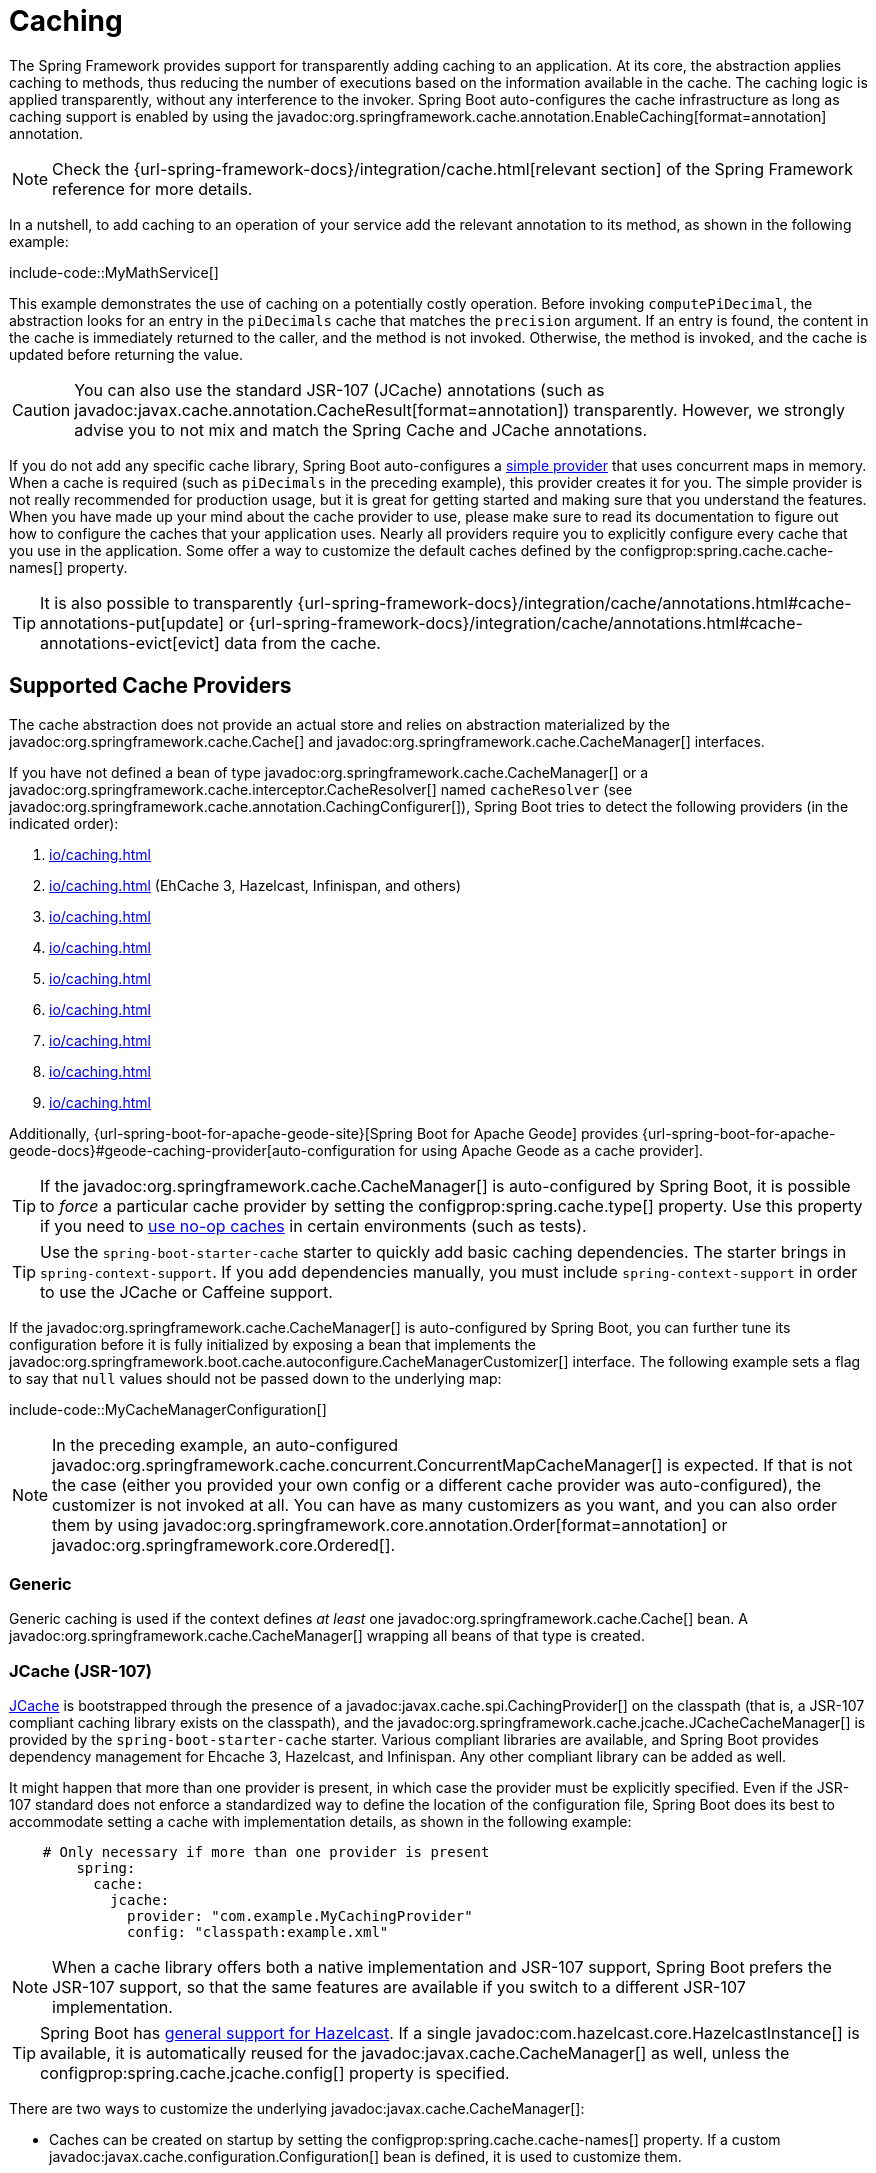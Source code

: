 [[io.caching]]
= Caching

The Spring Framework provides support for transparently adding caching to an application.
At its core, the abstraction applies caching to methods, thus reducing the number of executions based on the information available in the cache.
The caching logic is applied transparently, without any interference to the invoker.
Spring Boot auto-configures the cache infrastructure as long as caching support is enabled by using the javadoc:org.springframework.cache.annotation.EnableCaching[format=annotation] annotation.

NOTE: Check the {url-spring-framework-docs}/integration/cache.html[relevant section] of the Spring Framework reference for more details.

In a nutshell, to add caching to an operation of your service add the relevant annotation to its method, as shown in the following example:

include-code::MyMathService[]

This example demonstrates the use of caching on a potentially costly operation.
Before invoking `computePiDecimal`, the abstraction looks for an entry in the `piDecimals` cache that matches the `precision` argument.
If an entry is found, the content in the cache is immediately returned to the caller, and the method is not invoked.
Otherwise, the method is invoked, and the cache is updated before returning the value.

CAUTION: You can also use the standard JSR-107 (JCache) annotations (such as javadoc:javax.cache.annotation.CacheResult[format=annotation]) transparently.
However, we strongly advise you to not mix and match the Spring Cache and JCache annotations.

If you do not add any specific cache library, Spring Boot auto-configures a xref:io/caching.adoc#io.caching.provider.simple[simple provider] that uses concurrent maps in memory.
When a cache is required (such as `piDecimals` in the preceding example), this provider creates it for you.
The simple provider is not really recommended for production usage, but it is great for getting started and making sure that you understand the features.
When you have made up your mind about the cache provider to use, please make sure to read its documentation to figure out how to configure the caches that your application uses.
Nearly all providers require you to explicitly configure every cache that you use in the application.
Some offer a way to customize the default caches defined by the configprop:spring.cache.cache-names[] property.

TIP: It is also possible to transparently {url-spring-framework-docs}/integration/cache/annotations.html#cache-annotations-put[update] or {url-spring-framework-docs}/integration/cache/annotations.html#cache-annotations-evict[evict] data from the cache.



[[io.caching.provider]]
== Supported Cache Providers

The cache abstraction does not provide an actual store and relies on abstraction materialized by the javadoc:org.springframework.cache.Cache[] and javadoc:org.springframework.cache.CacheManager[] interfaces.

If you have not defined a bean of type javadoc:org.springframework.cache.CacheManager[] or a javadoc:org.springframework.cache.interceptor.CacheResolver[] named `cacheResolver` (see javadoc:org.springframework.cache.annotation.CachingConfigurer[]), Spring Boot tries to detect the following providers (in the indicated order):

. xref:io/caching.adoc#io.caching.provider.generic[]
. xref:io/caching.adoc#io.caching.provider.jcache[] (EhCache 3, Hazelcast, Infinispan, and others)
. xref:io/caching.adoc#io.caching.provider.hazelcast[]
. xref:io/caching.adoc#io.caching.provider.infinispan[]
. xref:io/caching.adoc#io.caching.provider.couchbase[]
. xref:io/caching.adoc#io.caching.provider.redis[]
. xref:io/caching.adoc#io.caching.provider.caffeine[]
. xref:io/caching.adoc#io.caching.provider.cache2k[]
. xref:io/caching.adoc#io.caching.provider.simple[]

Additionally, {url-spring-boot-for-apache-geode-site}[Spring Boot for Apache Geode] provides {url-spring-boot-for-apache-geode-docs}#geode-caching-provider[auto-configuration for using Apache Geode as a cache provider].

TIP: If the javadoc:org.springframework.cache.CacheManager[] is auto-configured by Spring Boot, it is possible to _force_ a particular cache provider by setting the configprop:spring.cache.type[] property.
Use this property if you need to xref:io/caching.adoc#io.caching.provider.none[use no-op caches] in certain environments (such as tests).

TIP: Use the `spring-boot-starter-cache` starter to quickly add basic caching dependencies.
The starter brings in `spring-context-support`.
If you add dependencies manually, you must include `spring-context-support` in order to use the JCache or Caffeine support.

If the javadoc:org.springframework.cache.CacheManager[] is auto-configured by Spring Boot, you can further tune its configuration before it is fully initialized by exposing a bean that implements the javadoc:org.springframework.boot.cache.autoconfigure.CacheManagerCustomizer[] interface.
The following example sets a flag to say that `null` values should not be passed down to the underlying map:

include-code::MyCacheManagerConfiguration[]

NOTE: In the preceding example, an auto-configured javadoc:org.springframework.cache.concurrent.ConcurrentMapCacheManager[] is expected.
If that is not the case (either you provided your own config or a different cache provider was auto-configured), the customizer is not invoked at all.
You can have as many customizers as you want, and you can also order them by using javadoc:org.springframework.core.annotation.Order[format=annotation] or javadoc:org.springframework.core.Ordered[].



[[io.caching.provider.generic]]
=== Generic

Generic caching is used if the context defines _at least_ one javadoc:org.springframework.cache.Cache[] bean.
A javadoc:org.springframework.cache.CacheManager[] wrapping all beans of that type is created.



[[io.caching.provider.jcache]]
=== JCache (JSR-107)

https://jcp.org/en/jsr/detail?id=107[JCache] is bootstrapped through the presence of a javadoc:javax.cache.spi.CachingProvider[] on the classpath (that is, a JSR-107 compliant caching library exists on the classpath), and the javadoc:org.springframework.cache.jcache.JCacheCacheManager[] is provided by the `spring-boot-starter-cache` starter.
Various compliant libraries are available, and Spring Boot provides dependency management for Ehcache 3, Hazelcast, and Infinispan.
Any other compliant library can be added as well.

It might happen that more than one provider is present, in which case the provider must be explicitly specified.
Even if the JSR-107 standard does not enforce a standardized way to define the location of the configuration file, Spring Boot does its best to accommodate setting a cache with implementation details, as shown in the following example:

[configprops,yaml]
----
    # Only necessary if more than one provider is present
	spring:
	  cache:
	    jcache:
	      provider: "com.example.MyCachingProvider"
	      config: "classpath:example.xml"
----

NOTE: When a cache library offers both a native implementation and JSR-107 support, Spring Boot prefers the JSR-107 support, so that the same features are available if you switch to a different JSR-107 implementation.

TIP: Spring Boot has xref:io/hazelcast.adoc[general support for Hazelcast].
If a single javadoc:com.hazelcast.core.HazelcastInstance[] is available, it is automatically reused for the javadoc:javax.cache.CacheManager[] as well, unless the configprop:spring.cache.jcache.config[] property is specified.

There are two ways to customize the underlying javadoc:javax.cache.CacheManager[]:

* Caches can be created on startup by setting the configprop:spring.cache.cache-names[] property.
If a custom javadoc:javax.cache.configuration.Configuration[] bean is defined, it is used to customize them.
* javadoc:org.springframework.boot.cache.autoconfigure.CacheManagerCustomizer[] beans are invoked with the reference of the javadoc:javax.cache.CacheManager[] for full customization.

TIP: If a standard javadoc:javax.cache.CacheManager[] bean is defined, it is wrapped automatically in an javadoc:org.springframework.cache.CacheManager[] implementation that the abstraction expects.
No further customization is applied to it.



[[io.caching.provider.hazelcast]]
=== Hazelcast

Spring Boot has xref:io/hazelcast.adoc[general support for Hazelcast].
If a javadoc:com.hazelcast.core.HazelcastInstance[] has been auto-configured and `com.hazelcast:hazelcast-spring` is on the classpath, it is automatically wrapped in a javadoc:org.springframework.cache.CacheManager[].

NOTE: Hazelcast can be used as a JCache compliant cache or as a Spring javadoc:org.springframework.cache.CacheManager[] compliant cache.
When setting configprop:spring.cache.type[] to `hazelcast`, Spring Boot will use the javadoc:org.springframework.cache.CacheManager[] based implementation.
If you want to use Hazelcast as a JCache compliant cache, set configprop:spring.cache.type[] to `jcache`.
If you have multiple JCache compliant cache providers and want to force the use of Hazelcast, you have to xref:io/caching.adoc#io.caching.provider.jcache[explicitly set the JCache provider].



[[io.caching.provider.infinispan]]
=== Infinispan

https://infinispan.org/[Infinispan] has no default configuration file location, so it must be specified explicitly.
Otherwise, the default bootstrap is used.

[configprops,yaml]
----
spring:
  cache:
    infinispan:
      config: "infinispan.xml"
----

Caches can be created on startup by setting the configprop:spring.cache.cache-names[] property.
If a custom javadoc:org.infinispan.configuration.cache.ConfigurationBuilder[] bean is defined, it is used to customize the caches.

To be compatible with Spring Boot's Jakarta EE 9 baseline, Infinispan's `-jakarta` modules must be used.
For every module with a `-jakarta` variant, the variant must be used in place of the standard module.
For example, `infinispan-core-jakarta` and `infinispan-commons-jakarta` must be used in place of `infinispan-core` and `infinispan-commons` respectively.



[[io.caching.provider.couchbase]]
=== Couchbase

If Spring Data Couchbase is available and Couchbase is xref:data/nosql.adoc#data.nosql.couchbase[configured], a javadoc:org.springframework.data.couchbase.cache.CouchbaseCacheManager[] is auto-configured.
It is possible to create additional caches on startup by setting the configprop:spring.cache.cache-names[] property and cache defaults can be configured by using `spring.cache.couchbase.*` properties.
For instance, the following configuration creates `cache1` and `cache2` caches with an entry _expiration_ of 10 minutes:

[configprops,yaml]
----
spring:
  cache:
    cache-names: "cache1,cache2"
    couchbase:
      expiration: "10m"
----

If you need more control over the configuration, consider registering a javadoc:org.springframework.boot.cache.autoconfigure.CouchbaseCacheManagerBuilderCustomizer[] bean.
The following example shows a customizer that configures a specific entry expiration for `cache1` and `cache2`:

include-code::MyCouchbaseCacheManagerConfiguration[]



[[io.caching.provider.redis]]
=== Redis

If https://redis.io/[Redis] is available and configured, a javadoc:org.springframework.data.redis.cache.RedisCacheManager[] is auto-configured.
It is possible to create additional caches on startup by setting the configprop:spring.cache.cache-names[] property and cache defaults can be configured by using `spring.cache.redis.*` properties.
For instance, the following configuration creates `cache1` and `cache2` caches with a _time to live_ of 10 minutes:

[configprops,yaml]
----
spring:
  cache:
    cache-names: "cache1,cache2"
    redis:
      time-to-live: "10m"
----

NOTE: By default, a key prefix is added so that, if two separate caches use the same key, Redis does not have overlapping keys and cannot return invalid values.
We strongly recommend keeping this setting enabled if you create your own javadoc:org.springframework.data.redis.cache.RedisCacheManager[].

TIP: You can take full control of the default configuration by adding a javadoc:org.springframework.data.redis.cache.RedisCacheConfiguration[] javadoc:org.springframework.context.annotation.Bean[format=annotation] of your own.
This can be useful if you need to customize the default serialization strategy.

If you need more control over the configuration, consider registering a javadoc:org.springframework.boot.cache.autoconfigure.RedisCacheManagerBuilderCustomizer[] bean.
The following example shows a customizer that configures a specific time to live for `cache1` and `cache2`:

include-code::MyRedisCacheManagerConfiguration[]



[[io.caching.provider.caffeine]]
=== Caffeine

https://github.com/ben-manes/caffeine[Caffeine] is a Java 8 rewrite of Guava's cache that supersedes support for Guava.
If Caffeine is present, a javadoc:org.springframework.cache.caffeine.CaffeineCacheManager[] (provided by the `spring-boot-starter-cache` starter) is auto-configured.
Caches can be created on startup by setting the configprop:spring.cache.cache-names[] property and can be customized by one of the following (in the indicated order):

. A cache spec defined by `spring.cache.caffeine.spec`
. A javadoc:com.github.benmanes.caffeine.cache.CaffeineSpec[] bean is defined
. A javadoc:com.github.benmanes.caffeine.cache.Caffeine[] bean is defined

For instance, the following configuration creates `cache1` and `cache2` caches with a maximum size of 500 and a _time to live_ of 10 minutes

[configprops,yaml]
----
spring:
  cache:
    cache-names: "cache1,cache2"
    caffeine:
      spec: "maximumSize=500,expireAfterAccess=600s"
----

If a javadoc:com.github.benmanes.caffeine.cache.CacheLoader[] bean is defined, it is automatically associated to the javadoc:org.springframework.cache.caffeine.CaffeineCacheManager[].
Since the javadoc:com.github.benmanes.caffeine.cache.CacheLoader[] is going to be associated with _all_ caches managed by the cache manager, it must be defined as `CacheLoader<Object, Object>`.
The auto-configuration ignores any other generic type.



[[io.caching.provider.cache2k]]
=== Cache2k

https://cache2k.org/[Cache2k] is an in-memory cache.
If the Cache2k spring integration is present, a `SpringCache2kCacheManager` is auto-configured.

Caches can be created on startup by setting the configprop:spring.cache.cache-names[] property.
Cache defaults can be customized using a javadoc:org.springframework.boot.cache.autoconfigure.Cache2kBuilderCustomizer[] bean.
The following example shows a customizer that configures the capacity of the cache to 200 entries, with an expiration of 5 minutes:

include-code::MyCache2kDefaultsConfiguration[]



[[io.caching.provider.simple]]
=== Simple

If none of the other providers can be found, a simple implementation using a javadoc:java.util.concurrent.ConcurrentHashMap[] as the cache store is configured.
This is the default if no caching library is present in your application.
By default, caches are created as needed, but you can restrict the list of available caches by setting the `cache-names` property.
For instance, if you want only `cache1` and `cache2` caches, set the `cache-names` property as follows:

[configprops,yaml]
----
spring:
  cache:
    cache-names: "cache1,cache2"
----

If you do so and your application uses a cache not listed, then it fails at runtime when the cache is needed, but not on startup.
This is similar to the way the "real" cache providers behave if you use an undeclared cache.



[[io.caching.provider.none]]
=== None

When javadoc:org.springframework.cache.annotation.EnableCaching[format=annotation] is present in your configuration, a suitable cache configuration is expected as well.
If you have a custom ` org.springframework.cache.CacheManager`, consider defining it in a separate javadoc:org.springframework.context.annotation.Configuration[format=annotation] class so that you can override it if necessary.
None uses a no-op implementation that is useful in tests, and slice tests use that by default through javadoc:org.springframework.boot.cache.test.autoconfigure.AutoConfigureCache[format=annotation] when the `spring-boot-cache-test` module is present.

If you need to use a no-op cache rather than the auto-configured cache manager in a certain environment, set the cache type to `none`, as shown in the following example:

[configprops,yaml]
----
spring:
  cache:
    type: "none"
----
